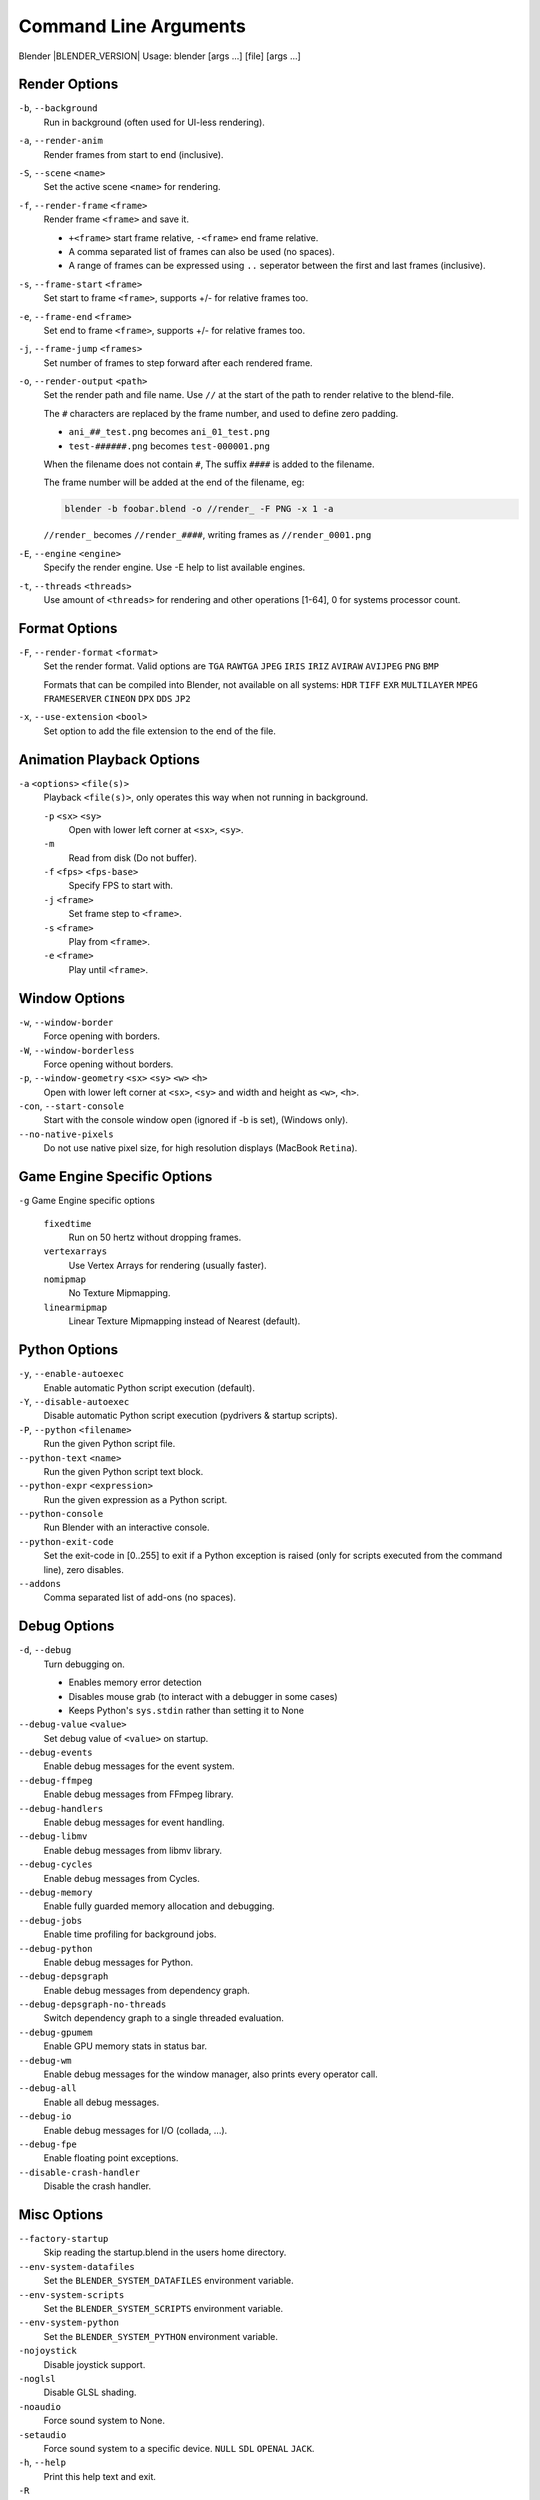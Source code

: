 .. DO NOT EDIT THIS FILE, GENERATED BY 'blender_help_extract.py'


   CHANGES TO THIS FILE MUST BE MADE IN BLENDER'S SOURCE CODE, SEE:
   https://developer.blender.org/diffusion/B/browse/master/source/creator/creator_args.c

**********************
Command Line Arguments
**********************


Blender |BLENDER_VERSION| Usage: blender [args ...] [file] [args ...]


Render Options
==============

``-b``, ``--background``
   Run in background (often used for UI-less rendering).
``-a``, ``--render-anim``
   Render frames from start to end (inclusive).
``-S``, ``--scene`` ``<name>``
   Set the active scene ``<name>`` for rendering.
``-f``, ``--render-frame`` ``<frame>``
   Render frame ``<frame>`` and save it.

   * ``+<frame>`` start frame relative, ``-<frame>`` end frame relative.
   * A comma separated list of frames can also be used (no spaces).
   * A range of frames can be expressed using ``..`` seperator between the first and last frames (inclusive).

``-s``, ``--frame-start`` ``<frame>``
   Set start to frame ``<frame>``, supports +/- for relative frames too.
``-e``, ``--frame-end`` ``<frame>``
   Set end to frame ``<frame>``, supports +/- for relative frames too.
``-j``, ``--frame-jump`` ``<frames>``
   Set number of frames to step forward after each rendered frame.
``-o``, ``--render-output`` ``<path>``
   Set the render path and file name.
   Use ``//`` at the start of the path to render relative to the blend-file.

   The ``#`` characters are replaced by the frame number, and used to define zero padding.

   * ``ani_##_test.png`` becomes ``ani_01_test.png``
   * ``test-######.png`` becomes ``test-000001.png``

   When the filename does not contain ``#``, The suffix ``####`` is added to the filename.

   The frame number will be added at the end of the filename, eg:

   .. code-block:: sh

      blender -b foobar.blend -o //render_ -F PNG -x 1 -a

   ``//render_`` becomes ``//render_####``, writing frames as ``//render_0001.png``
``-E``, ``--engine`` ``<engine>``
   Specify the render engine.
   Use -E help to list available engines.
``-t``, ``--threads`` ``<threads>``
   Use amount of ``<threads>`` for rendering and other operations
   [1-64], 0 for systems processor count.


Format Options
==============

``-F``, ``--render-format`` ``<format>``
   Set the render format.
   Valid options are ``TGA`` ``RAWTGA`` ``JPEG`` ``IRIS`` ``IRIZ`` ``AVIRAW`` ``AVIJPEG`` ``PNG`` ``BMP``

   Formats that can be compiled into Blender, not available on all systems: ``HDR`` ``TIFF`` ``EXR`` ``MULTILAYER``
   ``MPEG`` ``FRAMESERVER`` ``CINEON`` ``DPX`` ``DDS`` ``JP2``
``-x``, ``--use-extension`` ``<bool>``
   Set option to add the file extension to the end of the file.


Animation Playback Options
==========================

``-a`` ``<options>`` ``<file(s)>``
   Playback ``<file(s)>``, only operates this way when not running in background.

   ``-p`` ``<sx>`` ``<sy>``
      Open with lower left corner at ``<sx>``, ``<sy>``.
   ``-m``
      Read from disk (Do not buffer).
   ``-f`` ``<fps>`` ``<fps-base>``
      Specify FPS to start with.
   ``-j`` ``<frame>``
      Set frame step to ``<frame>``.
   ``-s`` ``<frame>``
      Play from ``<frame>``.
   ``-e`` ``<frame>``
      Play until ``<frame>``.


Window Options
==============

``-w``, ``--window-border``
   Force opening with borders.
``-W``, ``--window-borderless``
   Force opening without borders.
``-p``, ``--window-geometry`` ``<sx>`` ``<sy>`` ``<w>`` ``<h>``
   Open with lower left corner at ``<sx>``, ``<sy>`` and width and height as ``<w>``, ``<h>``.
``-con``, ``--start-console``
   Start with the console window open (ignored if -b is set), (Windows only).
``--no-native-pixels``
   Do not use native pixel size, for high resolution displays (MacBook ``Retina``).


Game Engine Specific Options
============================

``-g`` Game Engine specific options

   ``fixedtime``
      Run on 50 hertz without dropping frames.
   ``vertexarrays``
      Use Vertex Arrays for rendering (usually faster).
   ``nomipmap``
      No Texture Mipmapping.
   ``linearmipmap``
      Linear Texture Mipmapping instead of Nearest (default).


Python Options
==============

``-y``, ``--enable-autoexec``
   Enable automatic Python script execution (default).
``-Y``, ``--disable-autoexec``
   Disable automatic Python script execution (pydrivers & startup scripts).

``-P``, ``--python`` ``<filename>``
   Run the given Python script file.
``--python-text`` ``<name>``
   Run the given Python script text block.
``--python-expr`` ``<expression>``
   Run the given expression as a Python script.
``--python-console``
   Run Blender with an interactive console.
``--python-exit-code``
   Set the exit-code in [0..255] to exit if a Python exception is raised
   (only for scripts executed from the command line), zero disables.
``--addons``
   Comma separated list of add-ons (no spaces).


Debug Options
=============

``-d``, ``--debug``
   Turn debugging on.

   * Enables memory error detection
   * Disables mouse grab (to interact with a debugger in some cases)
   * Keeps Python's ``sys.stdin`` rather than setting it to None
``--debug-value`` ``<value>``
   Set debug value of ``<value>`` on startup.

``--debug-events``
   Enable debug messages for the event system.
``--debug-ffmpeg``
   Enable debug messages from FFmpeg library.
``--debug-handlers``
   Enable debug messages for event handling.
``--debug-libmv``
   Enable debug messages from libmv library.
``--debug-cycles``
   Enable debug messages from Cycles.
``--debug-memory``
   Enable fully guarded memory allocation and debugging.
``--debug-jobs``
   Enable time profiling for background jobs.
``--debug-python``
   Enable debug messages for Python.
``--debug-depsgraph``
   Enable debug messages from dependency graph.
``--debug-depsgraph-no-threads``
   Switch dependency graph to a single threaded evaluation.
``--debug-gpumem``
   Enable GPU memory stats in status bar.
``--debug-wm``
   Enable debug messages for the window manager, also prints every operator call.
``--debug-all``
   Enable all debug messages.
``--debug-io``
   Enable debug messages for I/O (collada, ...).

``--debug-fpe``
   Enable floating point exceptions.
``--disable-crash-handler``
   Disable the crash handler.


Misc Options
============

``--factory-startup``
   Skip reading the startup.blend in the users home directory.

``--env-system-datafiles``
   Set the ``BLENDER_SYSTEM_DATAFILES`` environment variable.
``--env-system-scripts``
   Set the ``BLENDER_SYSTEM_SCRIPTS`` environment variable.
``--env-system-python``
   Set the ``BLENDER_SYSTEM_PYTHON`` environment variable.

``-nojoystick``
   Disable joystick support.
``-noglsl``
   Disable GLSL shading.
``-noaudio``
   Force sound system to None.
``-setaudio``
   Force sound system to a specific device.
   ``NULL`` ``SDL`` ``OPENAL`` ``JACK``.

``-h``, ``--help``
   Print this help text and exit.
``-R``
   Register blend-file extension, then exit (Windows only).
``-r``
   Silently register blend-file extension, then exit (Windows only).
``-v``, ``--version``
   Print Blender version and exit.
``--``
   End option processing, following arguments passed unchanged. Access via Python's ``sys.argv``.


Experimental Features
=====================

``--enable-new-depsgraph``
   Use new dependency graph.
``--enable-new-basic-shader-glsl``
   Use new GLSL basic shader.


Other Options
=============

``/?``
   Print this help text and exit (windows only).
``--debug-freestyle``
   Enable debug messages for FreeStyle.
``--debug-gpu``
   Enable gpu debug context and information for OpenGL 4.3+.
``--disable-abort-handler``
   Disable the abort handler.
``--verbose`` ``<verbose>``
   Set logging verbosity level.


Argument Parsing
================

   Arguments must be separated by white space, eg:

   .. code-block:: sh

      blender -ba test.blend

   ...will ignore the ``a``.

   .. code-block:: sh

      blender -b test.blend -f8

   ...will ignore ``8`` because there is no space between the ``-f`` and the frame value.


Argument Order
==============

   Arguments are executed in the order they are given. eg:

   .. code-block:: sh

      blender --background test.blend --render-frame 1 --render-output '/tmp'

   ...will not render to ``/tmp`` because ``--render-frame 1`` renders before the output path is set.

   .. code-block:: sh

      blender --background --render-output /tmp test.blend --render-frame 1

   ...will not render to ``/tmp`` because loading the blend-file overwrites the render output that was set.

   .. code-block:: sh

      blender --background test.blend --render-output /tmp --render-frame 1

   ...works as expected.


Environment Variables
=====================

:BLENDER_USER_CONFIG:      Directory for user configuration files.
:BLENDER_USER_SCRIPTS:     Directory for user scripts.
:BLENDER_SYSTEM_SCRIPTS:   Directory for system wide scripts.
:BLENDER_USER_DATAFILES:   Directory for user data files (icons, translations, ..).
:BLENDER_SYSTEM_DATAFILES: Directory for system wide data files.
:BLENDER_SYSTEM_PYTHON:    Directory for system Python libraries.
:TEMP:                     Store temporary files here.
:TMP: or $TMPDIR           Store temporary files here.
:SDL_AUDIODRIVER:          LibSDL audio driver - alsa, esd, dma.
:PYTHONHOME:               Path to the Python directory, eg. /usr/lib/python.
